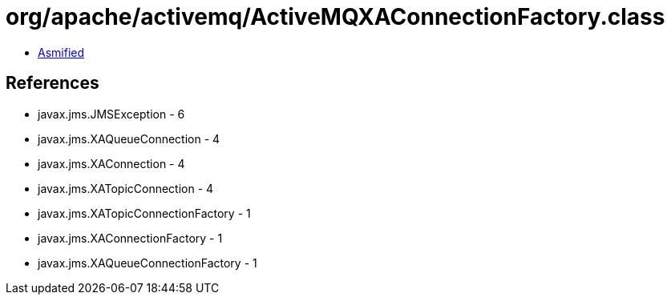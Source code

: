 = org/apache/activemq/ActiveMQXAConnectionFactory.class

 - link:ActiveMQXAConnectionFactory-asmified.java[Asmified]

== References

 - javax.jms.JMSException - 6
 - javax.jms.XAQueueConnection - 4
 - javax.jms.XAConnection - 4
 - javax.jms.XATopicConnection - 4
 - javax.jms.XATopicConnectionFactory - 1
 - javax.jms.XAConnectionFactory - 1
 - javax.jms.XAQueueConnectionFactory - 1
